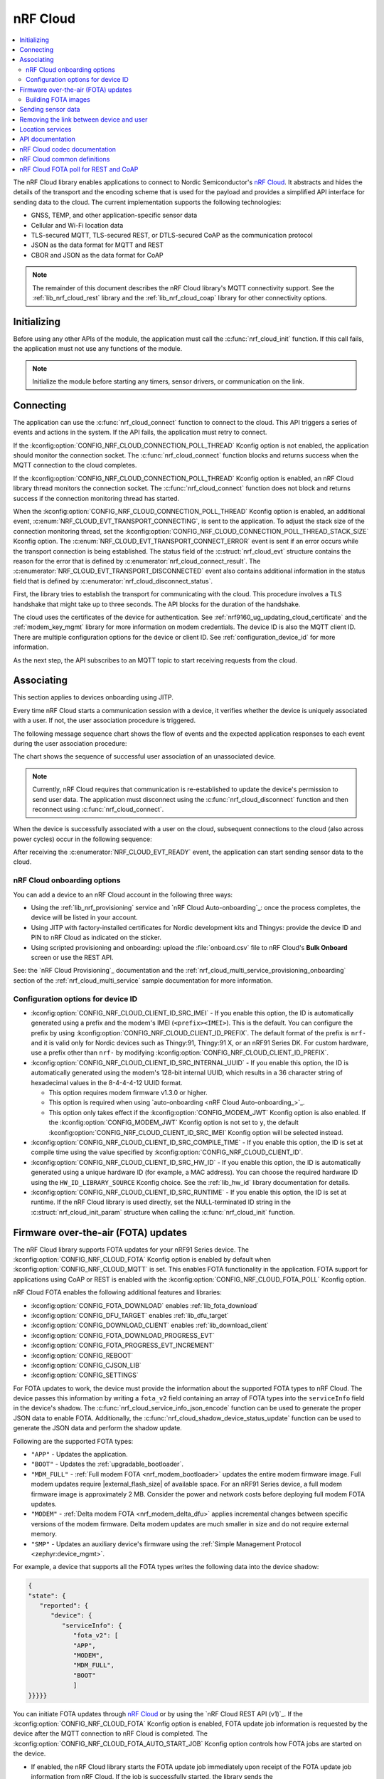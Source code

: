 .. _lib_nrf_cloud:

nRF Cloud
#########

.. contents::
   :local:
   :depth: 2

The nRF Cloud library enables applications to connect to Nordic Semiconductor's `nRF Cloud`_.
It abstracts and hides the details of the transport and the encoding scheme that is used for the payload and provides a simplified API interface for sending data to the cloud.
The current implementation supports the following technologies:

* GNSS, TEMP, and other application-specific sensor data
* Cellular and Wi-Fi location data
* TLS-secured MQTT, TLS-secured REST, or DTLS-secured CoAP as the communication protocol
* JSON as the data format for MQTT and REST
* CBOR and JSON as the data format for CoAP

.. note::
   The remainder of this document describes the nRF Cloud library's MQTT connectivity support.
   See the :ref:`lib_nrf_cloud_rest` library and the :ref:`lib_nrf_cloud_coap` library for other connectivity options.

.. _lib_nrf_cloud_init:

Initializing
************
Before using any other APIs of the module, the application must call the :c:func:`nrf_cloud_init` function.
If this call fails, the application must not use any functions of the module.

.. note::
   Initialize the module before starting any timers, sensor drivers, or communication on the link.

.. _lib_nrf_cloud_connect:

Connecting
**********
The application can use the :c:func:`nrf_cloud_connect` function to connect to the cloud.
This API triggers a series of events and actions in the system.
If the API fails, the application must retry to connect.

If the :kconfig:option:`CONFIG_NRF_CLOUD_CONNECTION_POLL_THREAD` Kconfig option is not enabled, the application should monitor the connection socket.
The :c:func:`nrf_cloud_connect` function blocks and returns success when the MQTT connection to the cloud completes.

If the :kconfig:option:`CONFIG_NRF_CLOUD_CONNECTION_POLL_THREAD` Kconfig option is enabled, an nRF Cloud library thread monitors the connection socket.
The :c:func:`nrf_cloud_connect` function does not block and returns success if the connection monitoring thread has started.

When the :kconfig:option:`CONFIG_NRF_CLOUD_CONNECTION_POLL_THREAD` Kconfig option is enabled, an additional event, :c:enum:`NRF_CLOUD_EVT_TRANSPORT_CONNECTING`, is sent to the application.
To adjust the stack size of the connection monitoring thread, set the :kconfig:option:`CONFIG_NRF_CLOUD_CONNECTION_POLL_THREAD_STACK_SIZE` Kconfig option.
The :c:enum:`NRF_CLOUD_EVT_TRANSPORT_CONNECT_ERROR` event is sent if an error occurs while the transport connection is being established.
The status field of the :c:struct:`nrf_cloud_evt` structure contains the reason for the error that is defined by :c:enumerator:`nrf_cloud_connect_result`.
The :c:enumerator:`NRF_CLOUD_EVT_TRANSPORT_DISCONNECTED` event also contains additional information in the status field that is defined by :c:enumerator:`nrf_cloud_disconnect_status`.

First, the library tries to establish the transport for communicating with the cloud.
This procedure involves a TLS handshake that might take up to three seconds.
The API blocks for the duration of the handshake.

The cloud uses the certificates of the device for authentication.
See :ref:`nrf9160_ug_updating_cloud_certificate` and the :ref:`modem_key_mgmt` library for more information on modem credentials.
The device ID is also the MQTT client ID.
There are multiple configuration options for the device or client ID.
See :ref:`configuration_device_id` for more information.

As the next step, the API subscribes to an MQTT topic to start receiving requests from the cloud.

Associating
***********
This section applies to devices onboarding using JITP.

Every time nRF Cloud starts a communication session with a device, it verifies whether the device is uniquely associated with a user.
If not, the user association procedure is triggered.

The following message sequence chart shows the flow of events and the expected application responses to each event during the user association procedure:

.. msc::
   hscale = "1.3";
   Module,Application;
   Module<<Application      [label="nrf_cloud_connect() returns successfully"];
   Module>>Application      [label="NRF_CLOUD_EVT_TRANSPORT_CONNECTED"];
   Module>>Application      [label="NRF_CLOUD_EVT_USER_ASSOCIATION_REQUEST"];
    ---                     [label="Add the device to nRF Cloud account"];
   Module>>Application      [label="NRF_CLOUD_EVT_USER_ASSOCIATED"];
   Module<<Application      [label="nrf_cloud_disconnect() returns successfully"];
   Module>>Application      [label="NRF_CLOUD_EVT_TRANSPORT_DISCONNECTED"];
   Module<<Application      [label="nrf_cloud_connect() returns successfully"];
   Module>>Application      [label="NRF_CLOUD_EVT_TRANSPORT_CONNECTED"];
   Module>>Application      [label="NRF_CLOUD_EVT_USER_ASSOCIATED"];
   Module>>Application      [label="NRF_CLOUD_EVT_READY"];

The chart shows the sequence of successful user association of an unassociated device.

.. note::

   Currently, nRF Cloud requires that communication is re-established to update the device's permission to send user data.
   The application must disconnect using the :c:func:`nrf_cloud_disconnect` function and then reconnect using :c:func:`nrf_cloud_connect`.

When the device is successfully associated with a user on the cloud, subsequent connections to the cloud (also across power cycles) occur in the following sequence:

.. msc::
   hscale = "1.3";
   Module,Application;
   Module<<Application      [label="nrf_cloud_connect() returns successfully"];
   Module>>Application      [label="NRF_CLOUD_EVT_TRANSPORT_CONNECTED"];
   Module>>Application      [label="NRF_CLOUD_EVT_USER_ASSOCIATED"];
   Module>>Application      [label="NRF_CLOUD_EVT_READY"];

After receiving the :c:enumerator:`NRF_CLOUD_EVT_READY` event, the application can start sending sensor data to the cloud.

.. _nrf_cloud_onboarding:

nRF Cloud onboarding options
============================

You can add a device to an nRF Cloud account in the following three ways:

* Using the :ref:`lib_nrf_provisioning` service and `nRF Cloud Auto-onboarding`_: once the process completes, the device will be listed in your account.
* Using JITP with factory-installed certificates for Nordic development kits and Thingys: provide the device ID and PIN to nRF Cloud as indicated on the sticker.
* Using scripted provisioning and onboarding: upload the :file:`onboard.csv` file to nRF Cloud's **Bulk Onboard** screen or use the REST API.

See: the `nRF Cloud Provisioning`_ documentation and the :ref:`nrf_cloud_multi_service_provisioning_onboarding` section of the :ref:`nrf_cloud_multi_service` sample documentation for more information.

.. _configuration_device_id:

Configuration options for device ID
===================================

* :kconfig:option:`CONFIG_NRF_CLOUD_CLIENT_ID_SRC_IMEI` - If you enable this option, the ID is automatically generated using a prefix and the modem's IMEI (``<prefix><IMEI>``).
  This is the default.
  You can configure the prefix by using :kconfig:option:`CONFIG_NRF_CLOUD_CLIENT_ID_PREFIX`.
  The default format of the prefix is ``nrf-`` and it is valid only for Nordic devices such as Thingy:91, Thingy:91 X, or an nRF91 Series DK.
  For custom hardware, use a prefix other than ``nrf-`` by modifying :kconfig:option:`CONFIG_NRF_CLOUD_CLIENT_ID_PREFIX`.

* :kconfig:option:`CONFIG_NRF_CLOUD_CLIENT_ID_SRC_INTERNAL_UUID` - If you enable this option, the ID is automatically generated using the modem's 128-bit internal UUID, which results in a 36 character string of hexadecimal values in the 8-4-4-4-12 UUID format.

  * This option requires modem firmware v1.3.0 or higher.
  * This option is required when using `auto-onboarding <nRF Cloud Auto-onboarding_>`_.
  * This option only takes effect if the :kconfig:option:`CONFIG_MODEM_JWT` Kconfig option is also enabled.
    If the :kconfig:option:`CONFIG_MODEM_JWT` Kconfig option is not set to ``y``, the default :kconfig:option:`CONFIG_NRF_CLOUD_CLIENT_ID_SRC_IMEI` Kconfig option will be selected instead.

* :kconfig:option:`CONFIG_NRF_CLOUD_CLIENT_ID_SRC_COMPILE_TIME` - If you enable this option, the ID is set at compile time using the value specified by :kconfig:option:`CONFIG_NRF_CLOUD_CLIENT_ID`.

* :kconfig:option:`CONFIG_NRF_CLOUD_CLIENT_ID_SRC_HW_ID` - If you enable this option, the ID is automatically generated using a unique hardware ID (for example, a MAC address).
  You can choose the required hardware ID using the ``HW_ID_LIBRARY_SOURCE`` Kconfig choice.
  See the :ref:`lib_hw_id` library documentation for details.

* :kconfig:option:`CONFIG_NRF_CLOUD_CLIENT_ID_SRC_RUNTIME` - If you enable this option, the ID is set at runtime.
  If the nRF Cloud library is used directly, set the NULL-terminated ID string in the :c:struct:`nrf_cloud_init_param` structure when calling the :c:func:`nrf_cloud_init` function.

.. _lib_nrf_cloud_fota:

Firmware over-the-air (FOTA) updates
************************************

The nRF Cloud library supports FOTA updates for your nRF91 Series device.
The :kconfig:option:`CONFIG_NRF_CLOUD_FOTA` Kconfig option is enabled by default when :kconfig:option:`CONFIG_NRF_CLOUD_MQTT` is set.
This enables FOTA functionality in the application.
FOTA support for applications using CoAP or REST is enabled with the :kconfig:option:`CONFIG_NRF_CLOUD_FOTA_POLL` Kconfig option.

nRF Cloud FOTA enables the following additional features and libraries:

* :kconfig:option:`CONFIG_FOTA_DOWNLOAD` enables :ref:`lib_fota_download`
* :kconfig:option:`CONFIG_DFU_TARGET` enables :ref:`lib_dfu_target`
* :kconfig:option:`CONFIG_DOWNLOAD_CLIENT` enables :ref:`lib_download_client`
* :kconfig:option:`CONFIG_FOTA_DOWNLOAD_PROGRESS_EVT`
* :kconfig:option:`CONFIG_FOTA_PROGRESS_EVT_INCREMENT`
* :kconfig:option:`CONFIG_REBOOT`
* :kconfig:option:`CONFIG_CJSON_LIB`
* :kconfig:option:`CONFIG_SETTINGS`

For FOTA updates to work, the device must provide the information about the supported FOTA types to nRF Cloud.
The device passes this information by writing a ``fota_v2`` field containing an array of FOTA types into the ``serviceInfo`` field in the device's shadow.
The :c:func:`nrf_cloud_service_info_json_encode` function can be used to generate the proper JSON data to enable FOTA.
Additionally, the :c:func:`nrf_cloud_shadow_device_status_update` function can be used to generate the JSON data and perform the shadow update.

Following are the supported FOTA types:

* ``"APP"`` - Updates the application.
* ``"BOOT"`` - Updates the :ref:`upgradable_bootloader`.
* ``"MDM_FULL"`` - :ref:`Full modem FOTA <nrf_modem_bootloader>` updates the entire modem firmware image.
  Full modem updates require |external_flash_size| of available space.
  For an nRF91 Series device, a full modem firmware image is approximately 2 MB.
  Consider the power and network costs before deploying full modem FOTA updates.
* ``"MODEM"`` - :ref:`Delta modem FOTA <nrf_modem_delta_dfu>` applies incremental changes between specific versions of the modem firmware.
  Delta modem updates are much smaller in size and do not require external memory.
* ``"SMP"`` - Updates an auxiliary device's firmware using the :ref:`Simple Management Protocol <zephyr:device_mgmt>`.

For example, a device that supports all the FOTA types writes the following data into the device shadow:

.. code-block::

   {
   "state": {
      "reported": {
         "device": {
            "serviceInfo": {
               "fota_v2": [
               "APP",
               "MODEM",
               "MDM_FULL",
               "BOOT"
               ]
   }}}}}

You can initiate FOTA updates through `nRF Cloud`_ or by using the `nRF Cloud REST API (v1)`_.
If the :kconfig:option:`CONFIG_NRF_CLOUD_FOTA` Kconfig option is enabled, FOTA update job information is requested by the device after the MQTT connection to nRF Cloud is completed.
The :kconfig:option:`CONFIG_NRF_CLOUD_FOTA_AUTO_START_JOB` Kconfig option controls how FOTA jobs are started on the device.

* If enabled, the nRF Cloud library starts the FOTA update job immediately upon receipt of the FOTA update job information from nRF Cloud.
  If the job is successfully started, the library sends the :c:enumerator:`NRF_CLOUD_EVT_FOTA_START` event to the application.
* If disabled, the :c:enumerator:`NRF_CLOUD_EVT_FOTA_JOB_AVAILABLE` event is sent to the application.
  When the application is ready to start the FOTA update job it must call the :c:func:`nrf_cloud_fota_job_start` function.

The FOTA update is in progress until the application receives either the :c:enumerator:`NRF_CLOUD_EVT_FOTA_DONE` or :c:enumerator:`NRF_CLOUD_EVT_FOTA_ERROR` event.
When receiving the :c:enumerator:`NRF_CLOUD_EVT_FOTA_DONE` event, the application must perform any necessary cleanup and reboot the device to complete the update.
The message payload of the :c:enumerator:`NRF_CLOUD_EVT_FOTA_DONE` event contains the :c:enum:`nrf_cloud_fota_type` value.
If the value equals :c:enumerator:`NRF_CLOUD_FOTA_MODEM_DELTA`, the application can optionally avoid a reboot by reinitializing the modem library and then calling the :c:func:`nrf_cloud_modem_fota_completed` function.

See `nRF Cloud FOTA`_ for details on the FOTA service in nRF Cloud.
See `nRF Cloud MQTT FOTA`_ for MQTT-specific FOTA details such as topics and payload formats.

Building FOTA images
====================
The build system will create the files :file:`dfu_application.zip` or :file:`dfu_mcuboot.zip` (or both) for a properly configured application.
See :ref:`app_build_output_files` for more information about FOTA zip files.

When you use the files :file:`dfu_application.zip` or :file:`dfu_mcuboot.zip` to create an update bundle, the `nRF Cloud`_ UI populates the ``Name`` and ``Version`` fields from the :file:`manifest.json` file contained within.
However, you are free to change them as needed.
The UI populates the ``Version`` field from only the |NCS| version field in the :file:`manifest.json` file.

Alternatively, you can use the :file:`app_update.bin` file to create an update bundle, but you need to enter the ``Name`` and ``Version`` fields manually.
See `nRF Cloud Getting Started FOTA documentation`_ to learn how to create an update bundle.

Modem firmware is controlled by Nordic Semiconductor.
A user cannot build or upload modem firmware images.
Modem FOTA update bundles (full and delta) are automatically uploaded to nRF Cloud and are available to all users.

.. _lib_nrf_cloud_data:

Sending sensor data
*******************
The library offers two functions, :c:func:`nrf_cloud_sensor_data_send` and :c:func:`nrf_cloud_sensor_data_stream` (lowest QoS), for sending sensor data to the cloud.

.. _lib_nrf_cloud_unlink:

Removing the link between device and user
*****************************************

If you want to remove the link between a device and an nRF Cloud account, you must do this from nRF Cloud.
A device cannot remove itself from an nRF Cloud account.

.. _lib_nrf_cloud_location_services:

Location services
*****************

`nRF Cloud`_ offers location services that allow you to obtain the location of your device.
The following enhancements to this library can be used to interact with `nRF Cloud Location Services <nRF Cloud Location Services documentation_>`_:

* Assisted GNSS - :ref:`lib_nrf_cloud_agnss`
* Predicted GPS - :ref:`lib_nrf_cloud_pgps`
* Cellular Positioning - :ref:`lib_nrf_cloud_cell_pos`
* nRF Cloud REST  - :ref:`lib_nrf_cloud_rest`

.. _nrf_cloud_api:

API documentation
*****************

| Header file: :file:`include/net/nrf_cloud.h`
| Source files: :file:`subsys/net/lib/nrf_cloud/src/`

.. doxygengroup:: nrf_cloud

nRF Cloud codec documentation
*****************************

| Header file: :file:`include/net/nrf_cloud_codec.h`

.. doxygengroup:: nrf_cloud_codec

nRF Cloud common definitions
****************************

| Header file: :file:`include/net/nrf_cloud_defs.h`

.. doxygengroup:: nrf_cloud_defs

nRF Cloud FOTA poll for REST and CoAP
****************************************

| Header file: :file:`include/net/nrf_cloud_fota_poll.h`

.. doxygengroup:: nrf_cloud_fota_poll
